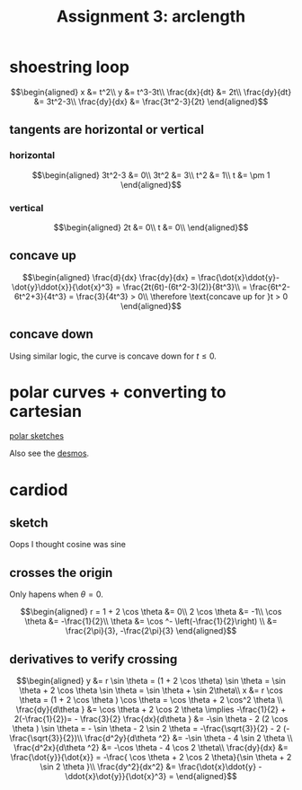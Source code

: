 #+TITLE: Assignment 3: arclength
* shoestring loop
  
  \[\begin{aligned}
  x &= t^2\\
  y &= t^3-3t\\
  \frac{dx}{dt} &= 2t\\
  \frac{dy}{dt} &= 3t^2-3\\
  \frac{dy}{dx} &= \frac{3t^2-3}{2t}
  \end{aligned}\]
** tangents are horizontal or vertical
*** horizontal
    
    \[\begin{aligned}
    3t^2-3 &= 0\\
    3t^2 &= 3\\
    t^2 &= 1\\
    t &= \pm 1
    \end{aligned}\]

*** vertical
    
    
    \[\begin{aligned}
    2t &= 0\\
    t &= 0\\
    \end{aligned}\]

** concave up
   
   \[\begin{aligned}
   \frac{d}{dx} \frac{dy}{dx} = \frac{\dot{x}\ddot{y}-\dot{y}\ddot{x}}{\dot{x}^3} = \frac{2t(6t)-(6t^2-3)(2)}{8t^3}\\
   = \frac{6t^2-6t^2+3}{4t^3} = \frac{3}{4t^3} > 0\\
   \therefore \text{concave up for }t > 0
   \end{aligned}\]

** concave down

   Using similar logic, the curve is concave down for $t \le 0$.

   
* polar curves + converting to cartesian 

  [[file:KBe21math520retAssign3polarSketches.png][polar sketches]]

  Also see the [[https://www.desmos.com/calculator/y6bmz6asfc][desmos]].
  
* cardiod

** sketch
   Oops I thought cosine was sine
   
** crosses the origin
   Only hapens when $\theta = 0$.
   
   \[\begin{aligned}
   r = 1 + 2 \cos  \theta  &= 0\\
   2 \cos  \theta  &= -1\\
   \cos  \theta &= -\frac{1}{2}\\
   \theta &= \cos ^-  \left(-\frac{1}{2}\right)  \\
   &= \frac{2\pi}{3}, -\frac{2\pi}{3}
   \end{aligned}\]

   
** derivatives to verify crossing
   
   \[\begin{aligned}
   y &= r \sin  \theta  = (1 + 2 \cos  \theta) \sin  \theta = \sin  \theta + 2 \cos  \theta  \sin  \theta = \sin  \theta  + \sin  2\theta\\
   x &= r \cos  \theta  = (1 + 2 \cos  \theta ) \cos \theta = \cos  \theta  + 2 \cos^2 \theta  \\
   \frac{dy}{d\theta } &= \cos  \theta  + 2 \cos 2 \theta \implies -\frac{1}{2} + 2(-\frac{1}{2})= - \frac{3}{2}
   \frac{dx}{d\theta } &= -\sin  \theta - 2 (2 \cos  \theta ) \sin \theta = - \sin  \theta - 2 \sin  2 \theta = -\frac{\sqrt{3}}{2} - 2 (- \frac{\sqrt{3}}{2})\\
   \frac{d^2y}{d\theta ^2} &= -\sin  \theta - 4 \sin  2 \theta \\
   \frac{d^2x}{d\theta ^2} &= -\cos \theta - 4 \cos  2 \theta\\
   \frac{dy}{dx} &= \frac{\dot{y}}{\dot{x}} = -\frac{ \cos  \theta + 2 \cos 2 \theta}{\sin  \theta + 2 \sin  2 \theta }\\
   \frac{dy^2}{dx^2} &= \frac{\dot{x}\ddot{y} - \ddot{x}\dot{y}}{\dot{x}^3} = 
   \end{aligned}\]


